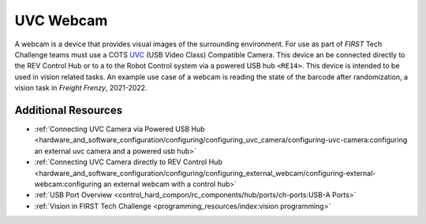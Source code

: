 UVC Webcam
===========

.. grid:: 1 2 2 2
   :gutter: 2

   .. grid-item-card::
      :class-header: sd-bg-dark font-weight-bold sd-text-white
      :class-body: sd-text-left body

      Logitech C270

      ^^^

      .. figure:: images/C270.jpg
         :align: center
         :width: 50 %
         :alt: C270
        
      +++

      Logitech C270

   .. grid-item-card::
      :class-header: sd-bg-dark font-weight-bold sd-text-white
      :class-body: sd-text-left body

      Logitech C920

      ^^^

      .. figure:: images/C920.jpg
         :align: center
         :width: 50 %
         :alt: C920
        
      +++

      Logitech C920

A webcam is a device that provides visual images of the surrounding
environment. For use as part of *FIRST* Tech Challenge teams must use a COTS 
`UVC <https://www.usb.org/document-library/video-class-v15-document-set>`_ 
(USB Video Class) Compatible Camera. This device an be connected directly to
the REV Control Hub or to a to the Robot Control system via a powered USB hub
``<RE14>``. This device is intended to be used in vision related tasks. An
example use case of a webcam is reading the state of the barcode after
randomization, a vision task in *Freight Frenzy*, 2021-2022.

Additional Resources
--------------------

- :ref:`Connecting UVC Camera via Powered USB Hub <hardware_and_software_configuration/configuring/configuring_uvc_camera/configuring-uvc-camera:configuring an external uvc camera and a powered usb hub>`
- :ref:`Connecting UVC Camera directly to REV Control Hub <hardware_and_software_configuration/configuring/configuring_external_webcam/configuring-external-webcam:configuring an external webcam with a control hub>`
- :ref:`USB Port Overview <control_hard_compon/rc_components/hub/ports/ch-ports:USB-A Ports>`
- :ref:`Vision in FIRST Tech Challenge <programming_resources/index:vision programming>`
